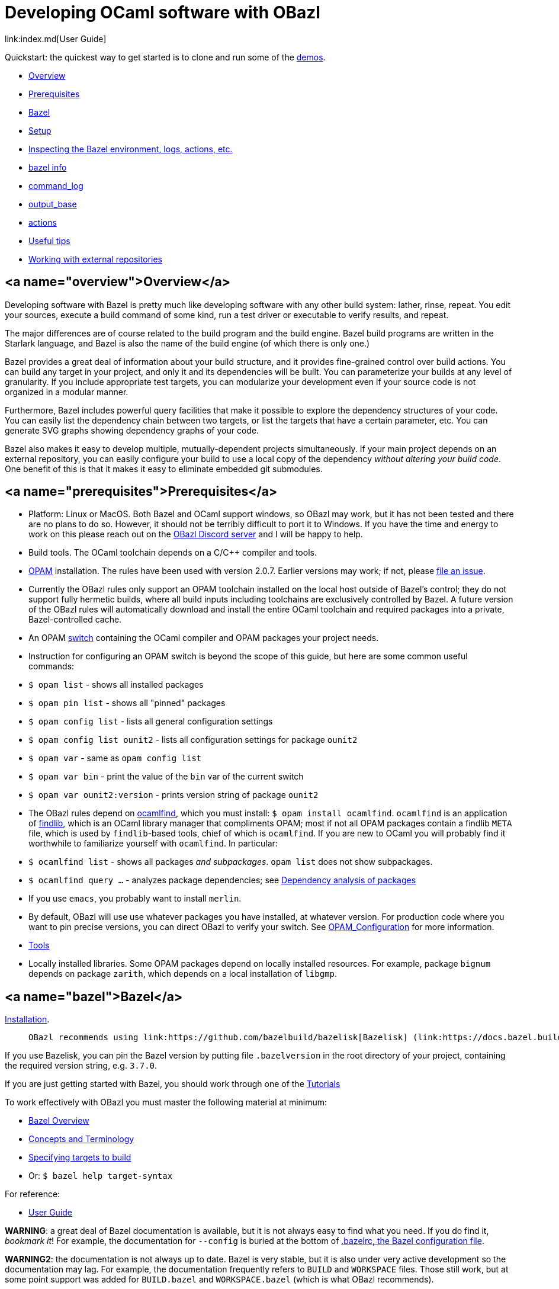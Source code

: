 = Developing OCaml software with OBazl
link:index.md[User Guide]

Quickstart: the quickest way to get started is to clone and run some of the
link:https://github.com/obazl/dev_obazl[demos].

* link:#overview[Overview]
* link:#prerequisites[Prerequisites]
* link:#bazel[Bazel]
* link:#setup[Setup]
* link:#inspection[Inspecting the Bazel environment, logs, actions, etc.]
  * link:#bazel_info[bazel info]
  * link:#command_log[command_log]
  * link:#output_base[output_base]
  * link:#actions[actions]
* link:#tips[Useful tips]
* link:#externals[Working with external repositories]

== <a name="overview">Overview</a>

Developing software with Bazel is pretty much like developing software
with any other build system: lather, rinse, repeat. You edit your
sources, execute a build command of some kind, run a test driver or
executable to verify results, and repeat.

The major differences are of course related to the build program and
the build engine. Bazel build programs are written in the Starlark
language, and Bazel is also the name of the build engine (of which
there is only one.)

Bazel provides a great deal of information about your build structure,
and it provides fine-grained control over build actions. You can build
any target in your project, and only it and its dependencies will be
built. You can parameterize your builds at any level of granularity.
If you include appropriate test targets, you can modularize your
development even if your source code is not organized in a modular
manner.

Furthermore, Bazel includes powerful query facilities that make it
possible to explore the dependency structures of your code. You can
easily list the dependency chain between two targets, or list the
targets that have a certain parameter, etc. You can generate SVG
graphs showing dependency graphs of your code.

Bazel also makes it easy to develop multiple, mutually-dependent
projects simultaneously. If your main project depends on an external
repository, you can easily configure your build to use a local copy of
the dependency _without altering your build code_. One benefit of this
is that it makes it easy to eliminate embedded git submodules.

== <a name="prerequisites">Prerequisites</a>

* Platform: Linux or MacOS. Both Bazel and OCaml support windows, so
  OBazl may work, but it has not been tested and there are no plans to
  do so. However, it should not be terribly difficult to port it to
  Windows. If you have the time and energy to work on this please
  reach out on the link:https://discord.gg/PHSAW5DUva[OBazl Discord
  server] and I will be happy to help.

* Build tools. The OCaml toolchain depends on a C/C++ compiler and
  tools.

* link:https://opam.ocaml.org/[OPAM] installation. The rules have been used
  with version 2.0.7. Earlier versions may work; if not, please link:https://github.com/obazl/rules_opam/issues[file
  an issue].

  * Currently the OBazl rules only support an OPAM toolchain installed on
    the local host outside of Bazel's control; they do not support
    fully hermetic builds, where all build inputs including toolchains
    are exclusively controlled by Bazel. A future version of the OBazl
    rules will automatically download and install the entire OCaml
    toolchain and required packages into a private, Bazel-controlled
    cache.

* An OPAM link:https://opam.ocaml.org/doc/Usage.html#opam-switch[switch]
  containing the OCaml compiler and OPAM packages your project needs.

  * Instruction for configuring an OPAM switch is beyond the scope of
    this guide, but here are some common useful commands:

    * `$ opam list` - shows all installed packages
    * `$ opam pin list` - shows all "pinned" packages
    * `$ opam config list` - lists all general configuration settings
    * `$ opam config list ounit2` - lists all configuration settings for package `ounit2`
    * `$ opam var` - same as `opam config list`
    * `$ opam var bin` - print the value of the `bin` var of the current switch
    * `$ opam var ounit2:version` - prints version string of package `ounit2`

  * The OBazl rules depend on link:http://projects.camlcity.org/projects/dl/findlib-1.8.1/doc/ref-html/r17.html[ocamlfind], which you must install: `$
    opam install ocamlfind`. `ocamlfind` is an application of
    link:http://projects.camlcity.org/projects/findlib.html[findlib],
    which is an OCaml library manager that compliments OPAM; most if
    not all OPAM packages contain a findlib `META` file, which is used
    by `findlib`-based tools, chief of which is `ocamlfind`. If you
    are new to OCaml you will probably find it worthwhile to
    familiarize yourself with `ocamlfind`.  In particular:

    * `$ ocamlfind list` - shows all packages _and subpackages_. `opam list` does not show subpackages.

    * `$ ocamlfind query ...` - analyzes package dependencies; see
      link:http://projects.camlcity.org/projects/dl/findlib-1.8.1/doc/guide-html/c161.html[Dependency analysis of
      packages]

  * If you use `emacs`, you probably want to install `merlin`.

  * By default, OBazl will use use whatever packages you have
    installed, at whatever version. For production code where you want
    to pin precise versions, you can direct OBazl to verify your
    switch. See
    link:configuration.md#opamconfig[OPAM_Configuration]
    for more information.

* link:tools.md[Tools]

* Locally installed libraries. Some OPAM packages depend on locally
  installed resources. For example, package `bignum` depends on
  package `zarith`, which depends on a local installation of `libgmp`.

== <a name="bazel">Bazel</a>

link:https://docs.bazel.build/versions/master/install.html[Installation].

>    OBazl recommends using link:https://github.com/bazelbuild/bazelisk[Bazelisk] (link:https://docs.bazel.build/versions/master/install-bazelisk.html[Installing Bazel using Bazelisk]).

If you use Bazelisk, you can pin the Bazel version by putting file
`.bazelversion` in the root directory of your project, containing the
required version string, e.g. `3.7.0`.

If you are just getting started with Bazel, you should work through one of the link:https://docs.bazel.build/versions/master/getting-started.html#tutorials[Tutorials]

To work effectively with OBazl you must master the following material at minimum:

* link:https://docs.bazel.build/versions/master/bazel-overview.html[Bazel Overview]
* link:https://docs.bazel.build/versions/master/build-ref.html[Concepts and Terminology]
* link:https://docs.bazel.build/versions/master/guide.html#specifying-targets-to-build[Specifying targets to build]
  * Or: `$ bazel help target-syntax`

For reference:

* link:https://docs.bazel.build/versions/master/guide.html[User Guide]

**WARNING**: a great deal of Bazel documentation is available, but it
  is not always easy to find what you need. If you do find it,
  _bookmark it_! For example, the documentation for `--config` is
  buried at the bottom of link:https://docs.bazel.build/versions/master/guide.html#bazelrc-the-bazel-configuration-file[.bazelrc, the Bazel configuration file].

**WARNING2**: the documentation is not always up to date. Bazel is
  very stable, but it is also under very active development so the
  documentation may lag. For example, the documentation frequently
  refers to `BUILD` and `WORKSPACE` files. Those still work, but at
  some point support was added for `BUILD.bazel` and `WORKSPACE.bazel`
  (which is what OBazl recommends).

OBazl deviates from standard Bazel conventions in a few minor ways:

* Rules that build executable binaries are named `*_executable`, not
  `*_binary`: `ocaml_executable`, `ppx_executable`

* Library rules (`ocaml_library` and `ppx_library`) do not build
  "separately compiled modules". Instead they provide a simple
  aggregation mechanism, so that you can depend on a collection of
  resources under a single name. In other words, OBazl takes the term
  "library" to mean "collection of resources"; the resources will
  almost always be OCaml compiled modules, but may include e.g.
  runtime data dependencies.

* Archive rules support OCaml archive files ("separately compiled
  modules"): `ocaml_archive`, `ppx_archive`.

== <a name="setup">Setup</a>

To get the most out of OBazl and Bazel, you need to decide on some
conventions and do a little configuration. See link:conventions.md[OBazl
Conventions] for a list.

* shell scripts

== <a name="inspection">Inspecting the Bazel environment, logs, build actions, etc.</a>

=== <a name="bazel_info">bazel info</a>

The `bazel info` command will print a dictionary listing the
parameters, file locations, etc. that Bazel uses internally. It
supports a large number of options; run `$ bazel help info` to see them
all; to see just the keys for the dictionary, run `$ bazel help info-keys`.

Most of entries in the dictionary, most of the time, can be safely
ignored; but if you run into trouble, two of them can be helpful with
debugging: `command_log` and `output_base`.

=== <a name="command_log">command_log</a>

Bazel writes logs to a `command_log` file each time it executes a
command; it overwrites the file. You can discover the location of the
file by running `$ bazel info command_log`. Since the output of this
command will overwrite the log file, you must use an alias or shell
script to enable easy browsing.  See the link:conventions.md#aliases[aliases]
recommendation in link:conventions.md[OBazl Conventions] for an example.

=== <a name="output_base">output_base</a>

The `output_base` directory contains a subdirectory, `external`, that
contains the external repositories your project has configured. You
can browse the `BUILD.bazel` files of an external repo, for example,
to verify that you are using the correct target labels.

=== <a name="actions">actions</a>

A single build target may generate multiple build _actions_. For
example, if an `ocaml_module` rule is parameterized with a `ppx`
argument, it will generate two actions: one to transform the source
file with the PPX, and one to compile the result. Each action will
have a command line string.

Normally there is no need to pay these actions any mind, but if
something goes wrong with your build it may be useful to see exactly
what a build rule is doing - what the actions are, what commands and
arguments are used to run the actions, and what the inputs and outputs
are. Fortunately this is easy to do. You can use the [action query]()
facility to print all the actions generated by a rule without actually
running the rule (so it does not trigger any compilation). For
example, the following will print all the actions (and much additional
information) generated by the `//foo/bar:baz` target:

```
$ bazel aquery //foo/bar:baz
```

See link:transparency.md[Transparency] for more information.

==== <a name="cmd_opts">Compile/link commands</a>

**WARNING**: The current version of OBazl uses
link:http://projects.camlcity.org/projects/dl/findlib-1.8.1/doc/ref-html/r17.html#OCAMLFIND.OCAMLOPT[ocamlfind]
to drive the OCaml toolchain.  **The compile/link options for `ocamlfind` are different than those for the compilers `ocamlc` and `ocamlopt`.**

TODO: flesh this out a bit more.

== <a name="tips">Useful tips</a>

* The `clean` command "[r]emoves bazel-created output, including all
  object files, and bazel metadata." It will not refresh repository
  dependencies. Adding the `--expunge` option will delete everything;
  it will also stop the server, so that then next build command will
  start from scratch. You almost never need to do this.

* You should rarely need to run `$ bazel clean`. Bazel caches a
  complete description of the build, so it always knows what needs to
  be rebuilt. However, if you change the build structure - especially
  if you remove build targets - you may need this command to rebuild
  the cache.

* Do spend some time learning to use the query facilities. On a
  project of any size you'll be glad you did.

* To experiment with build rules etc. you can avoid cluttering the
  source tree by creating `dev/BUILD.bazel` and put the rules there.
  Since dependencies are expressed as target labels, you can reach
  into the tree anywhere you like, although you may need to adjust the
  `visibility` attribute of targets.

* Use link:https://github.com/bazelbuild/bazelisk[Bazelisk] to make sure
  you're always using the latest version of Bazel. You can pin the
  version you want by using a `.bazelversion` file.

* You can enable link:https://docs.bazel.build/versions/master/completion.html[command-line completion] (also known as tab-completion) in Bash and Zsh. This lets you tab-complete command names, flags names and flag values, and target names.  Caveat: tab-completion may be an issue for Bazelisk; see link:https://github.com/bazelbuild/bazelisk/issues/29[Support bash autocomplete #29].)

* If you need to make some kind of global change, e.g. renaming a
  target or adding a dependencie to multiple rules, do not
  search-and-replace. Use
  link:https://github.com/bazelbuild/buildtools/tree/master/buildozer[buildozer]
  instead.  (See link:maintenance.md#batch[Batch Editing] for more information.)

== <a name="externals">Working with external repositories</a>

* link:https://docs.bazel.build/versions/master/external.html[Working with External Dependencies]

Note in particular: link:https://docs.bazel.build/versions/master/external.html#transitive-dependencies[Transitive dependencies]

To coordinate development of a main directory and external
dependencies, you can override the declared repositories. See link:https://docs.bazel.build/versions/master/external.html#overriding-repositories-from-the-command-line[Overriding repositories from the command line].

Put your `--override` directives in your `user.bazelrc` file (by convention, `dev/user.bazelrc`), and load it from `.bazelrc` with the following line:  `try-import dev/user.bazelrc`

